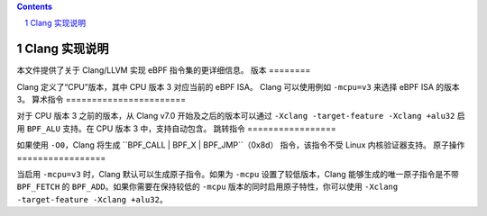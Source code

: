 .. contents::
.. sectnum::

==========================
Clang 实现说明
==========================

本文件提供了关于 Clang/LLVM 实现 eBPF 指令集的更详细信息。
版本
========

Clang 定义了“CPU”版本，其中 CPU 版本 3 对应当前的 eBPF ISA。
Clang 可以使用例如 ``-mcpu=v3`` 来选择 eBPF ISA 的版本 3。
算术指令
=======================

对于 CPU 版本 3 之前的版本，从 Clang v7.0 开始及之后的版本可以通过
``-Xclang -target-feature -Xclang +alu32`` 启用 ``BPF_ALU`` 支持。在 CPU 版本 3 中，支持自动包含。
跳转指令
=================

如果使用 ``-O0``，Clang 将生成 ``BPF_CALL | BPF_X | BPF_JMP``（0x8d）
指令，该指令不受 Linux 内核验证器支持。
原子操作
=================

当启用 ``-mcpu=v3`` 时，Clang 默认可以生成原子指令。如果为 ``-mcpu`` 设置了较低版本，Clang 能够生成的唯一原子指令是不带 ``BPF_FETCH`` 的 ``BPF_ADD``。如果你需要在保持较低的 ``-mcpu`` 版本的同时启用原子特性，你可以使用 ``-Xclang -target-feature -Xclang +alu32``。
